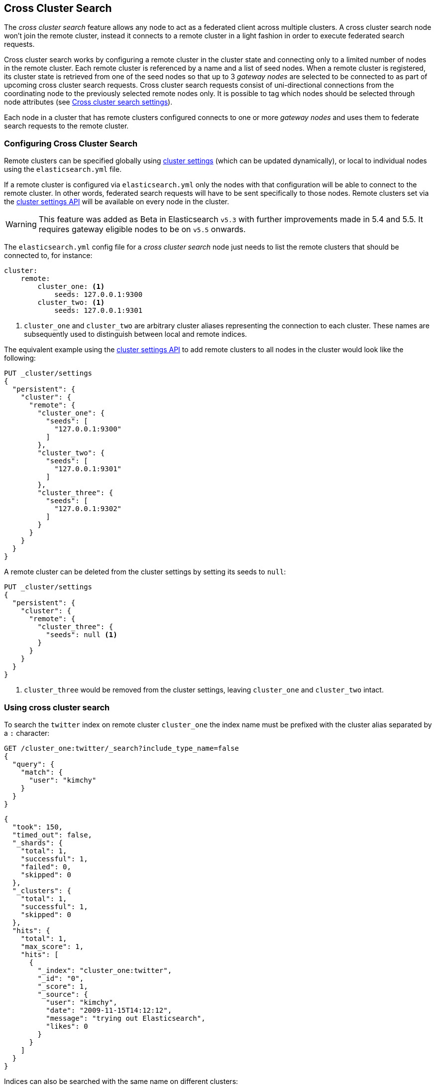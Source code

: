 [[modules-cross-cluster-search]]
== Cross Cluster Search

The _cross cluster search_ feature allows any node to act as a federated client across
multiple clusters. A cross cluster search node won't join the remote cluster, instead
it connects to a remote cluster in a light fashion in order to execute
federated search requests.

Cross cluster search works by configuring a remote cluster in the cluster state and connecting only to a
limited number of nodes in the remote cluster. Each remote cluster is referenced by a name and a list of seed nodes.
When a remote cluster is registered, its cluster state is retrieved from one of the seed nodes so that up to 3
_gateway nodes_ are selected to be connected to as part of upcoming cross cluster search requests.
Cross cluster search requests consist of uni-directional connections from the coordinating node to the previously
selected remote nodes only. It is possible to tag which nodes should be selected through
node attributes (see <<cross-cluster-search-settings>>).

Each node in a cluster that has remote clusters configured connects to one or more _gateway nodes_ and uses
them to federate search requests to the remote cluster.

[float]
=== Configuring Cross Cluster Search

Remote clusters can be specified globally using <<cluster-update-settings,cluster settings>>
(which can be updated dynamically), or local to individual nodes using the
`elasticsearch.yml` file.

If a remote cluster is configured via `elasticsearch.yml` only the nodes with
that configuration will be able to connect to the remote cluster. In other
words, federated search requests will have to be sent specifically to those
nodes. Remote clusters set via the <<cluster-update-settings,cluster settings API>>
will be available on every node in the cluster.

[WARNING]
This feature was added as Beta in Elasticsearch `v5.3` with further improvements made in 5.4 and 5.5. It requires gateway eligible nodes to be on `v5.5` onwards.

The `elasticsearch.yml` config file for a _cross cluster search_ node just needs to list the
remote clusters that should be connected to, for instance:

[source,yaml]
--------------------------------
cluster:
    remote:
        cluster_one: <1>
            seeds: 127.0.0.1:9300
        cluster_two: <1>
            seeds: 127.0.0.1:9301

--------------------------------
<1> `cluster_one` and `cluster_two` are arbitrary cluster aliases representing the connection to each cluster.
These names are subsequently used to distinguish between local and remote indices.

The equivalent example using the <<cluster-update-settings,cluster settings API>>
to add remote clusters to all nodes in the cluster would look like the
following:

[source,js]
--------------------------------
PUT _cluster/settings
{
  "persistent": {
    "cluster": {
      "remote": {
        "cluster_one": {
          "seeds": [
            "127.0.0.1:9300"
          ]
        },
        "cluster_two": {
          "seeds": [
            "127.0.0.1:9301"
          ]
        },
        "cluster_three": {
          "seeds": [
            "127.0.0.1:9302"
          ]
        }
      }
    }
  }
}
--------------------------------
// CONSOLE
// TEST[setup:host]
// TEST[s/127.0.0.1:9300/\${transport_host}/]

//////////////////////////

We want to be sure that settings have been updated,
because we'll use them later.

[source,js]
--------------------------------------------------
{
    "acknowledged" : true,
    "persistent": {
        "cluster": {
          "remote": {
            "cluster_one": {
              "seeds": [
                "127.0.0.1:9300"
              ]
            },
            "cluster_two": {
              "seeds": [
                "127.0.0.1:9301"
              ]
            },
            "cluster_three": {
              "seeds": [
                "127.0.0.1:9302"
              ]
            }
          }
        }
    },
    "transient" : {}
}
--------------------------------------------------
// TESTRESPONSE[s/127.0.0.1:9300/\${transport_host}/]

//////////////////////////


A remote cluster can be deleted from the cluster settings by setting its seeds to `null`:

[source,js]
--------------------------------
PUT _cluster/settings
{
  "persistent": {
    "cluster": {
      "remote": {
        "cluster_three": {
          "seeds": null <1>
        }
      }
    }
  }
}
--------------------------------
// CONSOLE
// TEST[continued]
<1> `cluster_three` would be removed from the cluster settings, leaving `cluster_one` and `cluster_two` intact.

//////////////////////////

We want to be sure that settings have been updated,
because we'll use them later.

[source,js]
--------------------------------------------------
{
    "acknowledged" : true,
    "persistent" : {},
    "transient" : {}
}
--------------------------------------------------
// TESTRESPONSE

//////////////////////////

[float]
=== Using cross cluster search

To search the `twitter` index on remote cluster `cluster_one` the index name
must be prefixed with the cluster alias separated by a `:` character:

[source,js]
--------------------------------------------------
GET /cluster_one:twitter/_search?include_type_name=false
{
  "query": {
    "match": {
      "user": "kimchy"
    }
  }
}
--------------------------------------------------
// CONSOLE
// TEST[continued]
// TEST[setup:twitter]

[source,js]
--------------------------------------------------
{
  "took": 150,
  "timed_out": false,
  "_shards": {
    "total": 1,
    "successful": 1,
    "failed": 0,
    "skipped": 0
  },
  "_clusters": {
    "total": 1,
    "successful": 1,
    "skipped": 0
  },
  "hits": {
    "total": 1,
    "max_score": 1,
    "hits": [
      {
        "_index": "cluster_one:twitter",
        "_id": "0",
        "_score": 1,
        "_source": {
          "user": "kimchy",
          "date": "2009-11-15T14:12:12",
          "message": "trying out Elasticsearch",
          "likes": 0
        }
      }
    ]
  }
}
--------------------------------------------------
// TESTRESPONSE[s/"took": 150/"took": "$body.took"/]
// TESTRESPONSE[s/"max_score": 1/"max_score": "$body.hits.max_score"/]
// TESTRESPONSE[s/"_score": 1/"_score": "$body.hits.hits.0._score"/]


Indices can also be searched with the same name on different clusters:

[source,js]
--------------------------------------------------
GET /cluster_one:twitter,twitter/_search?include_type_name=false
{
  "query": {
    "match": {
      "user": "kimchy"
    }
  }
}
--------------------------------------------------
// CONSOLE
// TEST[continued]

Search results are disambiguated the same way as the indices are disambiguated in the request. Even if index names are
identical these indices will be treated as different indices when results are merged. All results retrieved from a
remote index
will be prefixed with their remote cluster name:

[source,js]
--------------------------------------------------
{
  "took": 150,
  "timed_out": false,
  "_shards": {
    "total": 2,
    "successful": 2,
    "failed": 0,
    "skipped": 0
  },
  "_clusters": {
    "total": 2,
    "successful": 2,
    "skipped": 0
  },
  "hits": {
    "total": 2,
    "max_score": 1,
    "hits": [
      {
        "_index": "cluster_one:twitter",
        "_id": "0",
        "_score": 1,
        "_source": {
          "user": "kimchy",
          "date": "2009-11-15T14:12:12",
          "message": "trying out Elasticsearch",
          "likes": 0
        }
      },
      {
        "_index": "twitter",
        "_id": "0",
        "_score": 2,
        "_source": {
          "user": "kimchy",
          "date": "2009-11-15T14:12:12",
          "message": "trying out Elasticsearch",
          "likes": 0
        }
      }
    ]
  }
}
--------------------------------------------------
// TESTRESPONSE[s/"took": 150/"took": "$body.took"/]
// TESTRESPONSE[s/"max_score": 1/"max_score": "$body.hits.max_score"/]
// TESTRESPONSE[s/"_score": 1/"_score": "$body.hits.hits.0._score"/]
// TESTRESPONSE[s/"_score": 2/"_score": "$body.hits.hits.1._score"/]

[float]
=== Skipping disconnected clusters

By default all remote clusters that are searched via Cross Cluster Search need to be available when
the search request is executed, otherwise the whole request fails and no search results are returned
despite some of the clusters are available. Remote clusters can be made optional through the
boolean `skip_unavailable` setting, set to `false` by default.

[source,js]
--------------------------------
PUT _cluster/settings
{
  "persistent": {
    "cluster.remote.cluster_two.skip_unavailable": true <1>
  }
}
--------------------------------
// CONSOLE
// TEST[continued]
<1> `cluster_two` is made optional

[source,js]
--------------------------------------------------
GET /cluster_one:twitter,cluster_two:twitter,twitter/_search?include_type_name=false <1>
{
  "query": {
    "match": {
      "user": "kimchy"
    }
  }
}
--------------------------------------------------
// CONSOLE
// TEST[continued]
<1> Search against the `twitter` index in `cluster_one`, `cluster_two` and also locally

[source,js]
--------------------------------------------------
{
  "took": 150,
  "timed_out": false,
  "_shards": {
    "total": 2,
    "successful": 2,
    "failed": 0,
    "skipped": 0
  },
  "_clusters": { <1>
    "total": 3,
    "successful": 2,
    "skipped": 1
  },
  "hits": {
    "total": 2,
    "max_score": 1,
    "hits": [
      {
        "_index": "cluster_one:twitter",
        "_id": "0",
        "_score": 1,
        "_source": {
          "user": "kimchy",
          "date": "2009-11-15T14:12:12",
          "message": "trying out Elasticsearch",
          "likes": 0
        }
      },
      {
        "_index": "twitter",
        "_id": "0",
        "_score": 2,
        "_source": {
          "user": "kimchy",
          "date": "2009-11-15T14:12:12",
          "message": "trying out Elasticsearch",
          "likes": 0
        }
      }
    ]
  }
}
--------------------------------------------------
// TESTRESPONSE[s/"took": 150/"took": "$body.took"/]
// TESTRESPONSE[s/"max_score": 1/"max_score": "$body.hits.max_score"/]
// TESTRESPONSE[s/"_score": 1/"_score": "$body.hits.hits.0._score"/]
// TESTRESPONSE[s/"_score": 2/"_score": "$body.hits.hits.1._score"/]
<1> The `clusters` section indicates that one cluster was unavailable and got skipped


[float]
[[cross-cluster-search-settings]]
=== Cross cluster search settings

`cluster.remote.connections_per_cluster`::

  The number of nodes to connect to per remote cluster. The default is `3`.

`cluster.remote.initial_connect_timeout`::

  The time to wait for remote connections to be established when the node starts. The default is `30s`.

`cluster.remote.node.attr`::

  A node attribute to filter out nodes that are eligible as a gateway node in
  the remote cluster. For instance a node can have a node attribute
  `node.attr.gateway: true` such that only nodes with this attribute will be
  connected to if `cluster.remote.node.attr` is set to `gateway`.

`cluster.remote.connect`::

  By default, any node in the cluster can act as a cross-cluster client and
  connect to remote clusters. The `cluster.remote.connect` setting can be set
  to `false` (defaults to `true`) to prevent certain nodes from connecting to
  remote clusters. Cross-cluster search requests must be sent to a node that
  is allowed to act as a cross-cluster client.

`cluster.remote.${cluster_alias}.skip_unavailable`::

  Per cluster boolean setting that allows to skip specific clusters when no
  nodes belonging to them are available and they are searched as part of a
  cross cluster search request. Default is `false`, meaning that all clusters
  are mandatory by default, but they can selectively be made optional by
  setting this setting to `true`.

[float]
[[retrieve-remote-clusters-info]]
=== Retrieving remote clusters info

The <<cluster-remote-info, Remote Cluster Info API>> allows to retrieve
information about the configured remote clusters, as well as the remote
nodes that the Cross Cluster Search node is connected to.
